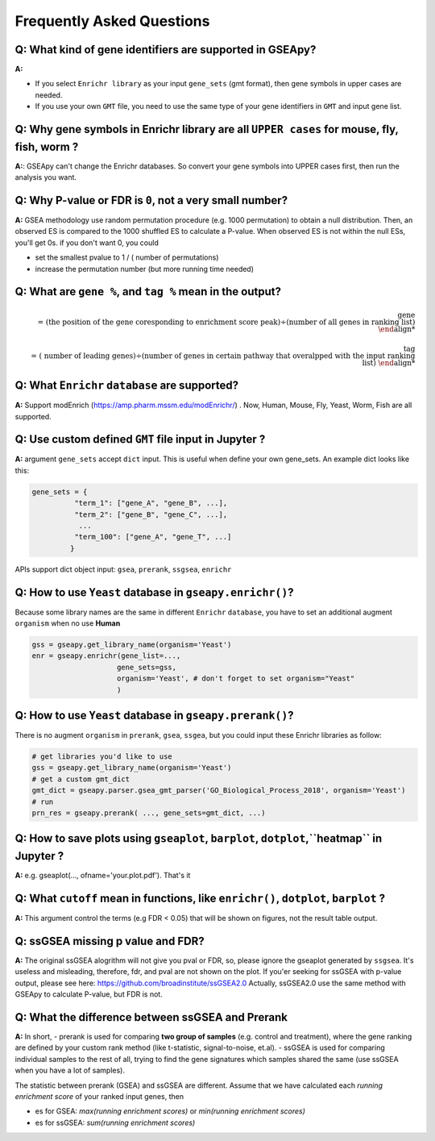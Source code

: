 .. _faq:

======================================
Frequently Asked Questions
======================================

**Q:** What kind of gene identifiers are supported in GSEApy?
-------------------------------------------------------------------------
**A:**


- If you select ``Enrichr library`` as your input ``gene_sets`` (gmt format), then gene symbols in upper cases are needed.
- If you use your own ``GMT`` file, you need to use the same type of your gene identifiers in ``GMT`` and input gene list.   



**Q:** Why gene symbols in Enrichr library are all ``UPPER cases`` for mouse, fly, fish, worm ?
-------------------------------------------------------------------------
**A:**: GSEApy can't change the Enrichr databases. So convert your gene symbols into UPPER cases first, then run the analysis you want. 



**Q:** Why P-value or FDR is ``0``, not a very small number?
-----------------------------------------------------------------------

**A:** GSEA methodology use random permutation procedure (e.g. 1000 permutation) to obtain a null distribution. 
Then, an observed ES is compared to the 1000 shuffled ES to calculate a P-value.
When observed ES is not within the null ESs, you'll get 0s. if you don't want 0, you could 

- set the smallest pvalue to 1 / ( number of permutations)
- increase the permutation number (but more running time needed)

**Q:** What are ``gene %``, and ``tag %`` mean in the output?
-----------------------------------------------------------------------

.. math::

    \text{gene \\%} = \text{(the position of the gene coresponding to enrichment score peak)} \div \text{(number of all genes in ranking list)}


.. math::

    \text{tag \\%}  = \text{( number of leading genes)} \div \text{(number of genes in certain pathway that overalpped with the input ranking list)}



**Q:** What ``Enrichr`` ``database`` are supported?
-----------------------------------------------------------------------

**A:** Support modEnrich (https://amp.pharm.mssm.edu/modEnrichr/) .
Now, Human, Mouse, Fly, Yeast, Worm, Fish are all supported.


**Q:** Use custom defined ``GMT`` file input in Jupyter ?
-----------------------------------------------------------------------

**A:**  argument ``gene_sets`` accept ``dict`` input. This is useful when define your own gene_sets. An example dict looks like this:

.. code:: python

    gene_sets = {
              "term_1": ["gene_A", "gene_B", ...],
              "term_2": ["gene_B", "gene_C", ...],
               ...
              "term_100": ["gene_A", "gene_T", ...]
             }


APIs support dict object input: ``gsea``, ``prerank``, ``ssgsea``, ``enrichr``



Q: How to use ``Yeast`` database in ``gseapy.enrichr()``?
-----------------------------------------------------------------------

Because some library names are the same in different ``Enrichr`` ``database``, you have to set an additional augment ``organism`` when no use **Human**

.. code:: python

    gss = gseapy.get_library_name(organism='Yeast')
    enr = gseapy.enrichr(gene_list=...,
                        gene_sets=gss, 
                        organism='Yeast', # don't forget to set organism="Yeast"
                        )



**Q:** How to use ``Yeast`` database in ``gseapy.prerank()``?
-----------------------------------------------------------------------

There is no augment ``organism`` in ``prerank``, ``gsea``, ``ssgea``, but you could input these Enrichr libraries as follow:

.. code:: python

    # get libraries you'd like to use
    gss = gseapy.get_library_name(organism='Yeast')
    # get a custom gmt_dict
    gmt_dict = gseapy.parser.gsea_gmt_parser('GO_Biological_Process_2018', organism='Yeast')
    # run 
    prn_res = gseapy.prerank( ..., gene_sets=gmt_dict, ...)




**Q:** How to save plots using ``gseaplot``, ``barplot``, ``dotplot``,``heatmap`` in Jupyter ? 
------------------------------------------------------------------------------------------------- 

**A:** e.g. gseaplot(..., ofname='your.plot.pdf'). That's it


**Q:** What ``cutoff`` mean in functions, like ``enrichr()``, ``dotplot``, ``barplot`` ?
--------------------------------------------------------------------------------------------

**A:** This argument control the terms (e.g FDR < 0.05) that will be shown on figures, not the result table output.



**Q:** ssGSEA missing p value and FDR?  
-----------------------------------------------------------------------

**A:**  The original ssGSEA alogrithm will not give you pval or FDR, so, please ignore the gseaplot generated by ``ssgsea``. It's useless and misleading, therefore, fdr, and pval are not shown on the plot. If you'er seeking for ssGSEA with p-value output, please see here: https://github.com/broadinstitute/ssGSEA2.0  
Actually, ssGSEA2.0 use the same method with GSEApy to calculate P-value, but FDR is not. 


**Q:** What the difference between ssGSEA and Prerank
-----------------------------------------------------------------------


**A:** In short, 
- prerank is used for comparing **two group of samples** (e.g. control and treatment), where the gene ranking are defined by your custom rank method (like t-statistic, signal-to-noise, et.al).
- ssGSEA is used for comparing individual samples to the rest of all, trying to find the gene signatures which samples shared the same (use ssGSEA when you have a lot of samples).

The statistic between prerank (GSEA) and ssGSEA are different.
Assume that we have calculated  each `running enrichment score` of your ranked input genes, then

- es for GSEA: `max(running enrichment scores)` or `min(running enrichment scores)`
- es for ssGSEA: `sum(running enrichment scores)`



